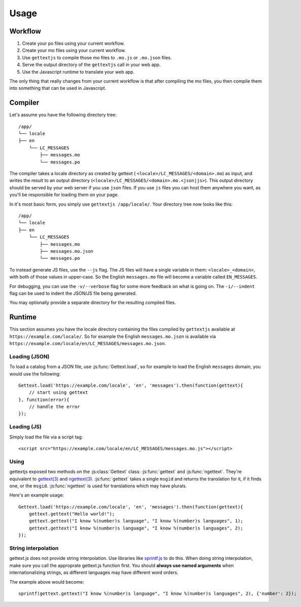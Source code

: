 Usage
#####

Workflow
========

#. Create your po files using your current workflow.
#. Create your mo files using your current workflow.
#. Use ``gettextjs`` to compile those mo files to ``.mo.js`` or ``.mo.json`` files.
#. Serve the output directory of the ``gettextjs`` call in your web app.
#. Use the Javascript runtime to translate your web app.

The only thing that really changes from your current workflow is that after
compiling the mo files, you then compile them into something that can be used
in Javascript.


Compiler
========

Let's assume you have the following directory tree::

    /app/
    └── locale
    ├── en
        └── LC_MESSAGES
            ├── messages.mo
            └── messages.po


The compiler takes a locale directory as created by gettext (
``<locale>/LC_MESSAGES/<domain>.mo``) as input, and writes the result to an
output directory (``<locale>/LC_MESSAGES/<domain>.mo.<json|js>``). This output
directory should be served by your web server if you use ``json`` files. If you
use ``js`` files you can host them anywhere you want, as you'll be responsible
for loading them on your page.

In it's most basic form, you simply use ``gettextjs /app/locale/``. Your directory
tree now looks like this::

    /app/
    └── locale
    ├── en
        └── LC_MESSAGES
            ├── messages.mo
            ├── messages.mo.json
            └── messages.po


To instead generate JS files, use the ``--js`` flag. The JS files will have a
single variable in them: ``<locale>_<domain>``, with both of those values in
upper-case. So the English ``messages.mo`` file will become a variable called
``EN_MESSAGES``.

For debugging, you can use the ``-v/--verbose`` flag for some more feedback on
what is going on. The ``-i/--indent`` flag can be used to indent the JSON/JS file
being generated.

You may optionally provide a separate directory for the resulting compiled
files.


Runtime
=======

This section assumes you have the locale directory containing the files compiled
by ``gettextjs`` available at ``https://example.com/locale/``. So for example the
English ``messages.mo.json`` is available via
``https://example.com/locale/en/LC_MESSAGES/messages.mo.json``.

Loading (JSON)
--------------

.. highlight:: javascript

To load a catalog from a JSON file, use :js:func:`Gettext.load`, so for example
to load the English ``messages`` domain, you would use the following::

    Gettext.load('https://example.com/locale', 'en', 'messages').then(function(gettext){
        // start using gettext
    }, function(error){
        // handle the error
    });


Loading (JS)
------------

.. highlight:: html

Simply load the file via a script tag::

    <script src="https://example.com/locale/en/LC_MESSAGES/messages.mo.js"></script>


Using
-----

gettextjs exposed two methods on the :js:class:`Gettext` class:
:js:func:`gettext` and :js:func:`ngettext`. They're equivalent to `gettext(3)`_
and `ngettext(3)`_. :js:func:`gettext` takes a single ``msgid`` and returns the
translation for it, if it finds one, or the ``msgid``. :js:func:`ngettext` is
used for translations which may have plurals.

.. highlight:: javascript

Here's an example usage::

    Gettext.load('https://example.com/locale', 'en', 'messages').then(function(gettext){
        gettext.gettext("Hello world!");
        gettext.gettext("I know %(number)s language", "I know %(number)s languages", 1);
        gettext.gettext("I know %(number)s language", "I know %(number)s languages", 2);
    });


String interpolation
--------------------

gettext.js does not provide string interpolation. Use libraries like
`sprintf.js`_ to do this. When doing string interpolation, make sure you call
the approprate gettext.js function first. You should **always use named
arguments** when internationalizing strings, as different languages may have
different word orders.

The example above would become::

    sprintf(gettext.gettext("I know %(number)s language", "I know %(number)s languages", 2), {'number': 2});



.. _gettext(3): http://linux.die.net/man/3/gettext
.. _ngettext(3): http://linux.die.net/man/3/ngettext
.. _sprintf.js: https://www.npmjs.com/package/sprintf-js